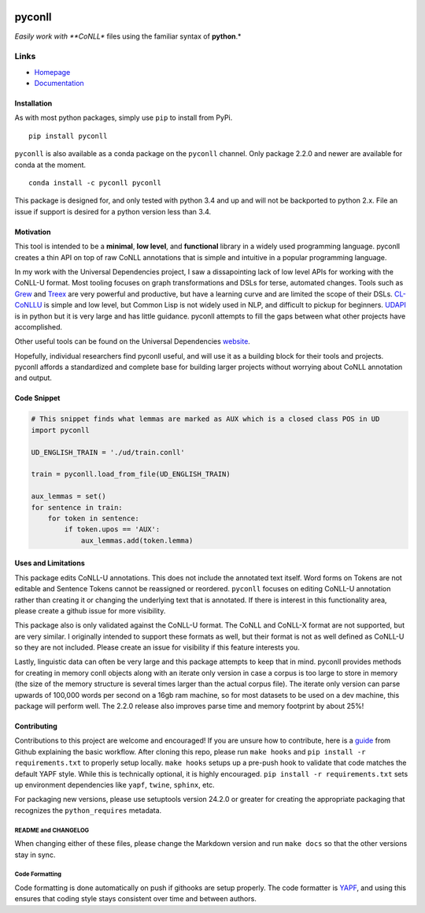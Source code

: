 |Build Status| |Coverage Status| |Documentation Status| |gitter|

pyconll
-------

*Easily work with **CoNLL** files using the familiar syntax of
**python**.*

Links
'''''

-  `Homepage <https://pyconll.github.io>`__
-  `Documentation <https://pyconll.readthedocs.io/>`__

Installation
~~~~~~~~~~~~

As with most python packages, simply use ``pip`` to install from PyPi.

::

    pip install pyconll

``pyconll`` is also available as a conda package on the ``pyconll``
channel. Only package 2.2.0 and newer are available for conda at the
moment.

::

    conda install -c pyconll pyconll

This package is designed for, and only tested with python 3.4 and up and
will not be backported to python 2.x. File an issue if support is
desired for a python version less than 3.4.

Motivation
~~~~~~~~~~

This tool is intended to be a **minimal**, **low level**, and
**functional** library in a widely used programming language. pyconll
creates a thin API on top of raw CoNLL annotations that is simple and
intuitive in a popular programming language.

In my work with the Universal Dependencies project, I saw a
dissapointing lack of low level APIs for working with the CoNLL-U
format. Most tooling focuses on graph transformations and DSLs for
terse, automated changes. Tools such as `Grew <http://grew.fr/>`__ and
`Treex <http://ufal.mff.cuni.cz/treex>`__ are very powerful and
productive, but have a learning curve and are limited the scope of their
DSLs. `CL-CoNLLU <https://github.com/own-pt/cl-conllu/>`__ is simple and
low level, but Common Lisp is not widely used in NLP, and difficult to
pickup for beginners. `UDAPI <http://udapi.github.io/>`__ is in python
but it is very large and has little guidance. pyconll attempts to fill
the gaps between what other projects have accomplished.

Other useful tools can be found on the Universal Dependencies
`website <https://universaldependencies.org/tools.html>`__.

Hopefully, individual researchers find pyconll useful, and will use it
as a building block for their tools and projects. pyconll affords a
standardized and complete base for building larger projects without
worrying about CoNLL annotation and output.

Code Snippet
~~~~~~~~~~~~

.. code:: python

    # This snippet finds what lemmas are marked as AUX which is a closed class POS in UD
    import pyconll

    UD_ENGLISH_TRAIN = './ud/train.conll'

    train = pyconll.load_from_file(UD_ENGLISH_TRAIN)

    aux_lemmas = set()
    for sentence in train:
        for token in sentence:
            if token.upos == 'AUX':
                aux_lemmas.add(token.lemma)

Uses and Limitations
~~~~~~~~~~~~~~~~~~~~

This package edits CoNLL-U annotations. This does not include the
annotated text itself. Word forms on Tokens are not editable and
Sentence Tokens cannot be reassigned or reordered. ``pyconll`` focuses
on editing CoNLL-U annotation rather than creating it or changing the
underlying text that is annotated. If there is interest in this
functionality area, please create a github issue for more visibility.

This package also is only validated against the CoNLL-U format. The
CoNLL and CoNLL-X format are not supported, but are very similar. I
originally intended to support these formats as well, but their format
is not as well defined as CoNLL-U so they are not included. Please
create an issue for visibility if this feature interests you.

Lastly, linguistic data can often be very large and this package
attempts to keep that in mind. pyconll provides methods for creating in
memory conll objects along with an iterate only version in case a corpus
is too large to store in memory (the size of the memory structure is
several times larger than the actual corpus file). The iterate only
version can parse upwards of 100,000 words per second on a 16gb ram
machine, so for most datasets to be used on a dev machine, this package
will perform well. The 2.2.0 release also improves parse time and memory
footprint by about 25%!

Contributing
~~~~~~~~~~~~

Contributions to this project are welcome and encouraged! If you are
unsure how to contribute, here is a
`guide <https://help.github.com/en/articles/creating-a-pull-request-from-a-fork>`__
from Github explaining the basic workflow. After cloning this repo,
please run ``make hooks`` and ``pip install -r requirements.txt`` to
properly setup locally. ``make hooks`` setups up a pre-push hook to
validate that code matches the default YAPF style. While this is
technically optional, it is highly encouraged.
``pip install -r requirements.txt`` sets up environment dependencies
like ``yapf``, ``twine``, ``sphinx``, etc.

For packaging new versions, please use setuptools version 24.2.0 or
greater for creating the appropriate packaging that recognizes the
``python_requires`` metadata.

README and CHANGELOG
^^^^^^^^^^^^^^^^^^^^

When changing either of these files, please change the Markdown version
and run ``make docs`` so that the other versions stay in sync.

Code Formatting
^^^^^^^^^^^^^^^

Code formatting is done automatically on push if githooks are setup
properly. The code formatter is
`YAPF <https://github.com/google/yapf>`__, and using this ensures that
coding style stays consistent over time and between authors.

.. |Build Status| image:: https://travis-ci.org/pyconll/pyconll.svg?branch=master
   :target: https://travis-ci.org/pyconll/pyconll
.. |Coverage Status| image:: https://coveralls.io/repos/github/pyconll/pyconll/badge.svg?branch=master
   :target: https://coveralls.io/github/pyconll/pyconll?branch=master
.. |Documentation Status| image:: https://readthedocs.org/projects/pyconll/badge/?version=stable
   :target: https://pyconll.readthedocs.io/en/latest/?badge=latest
.. |gitter| image:: https://badges.gitter.im/pyconll/pyconll.svg
   :target: https://gitter.im/pyconll/pyconll?utm_source=badge&utm_medium=badge&utm_campaign=pr-badge&utm_content=badge
